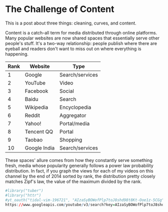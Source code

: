 #+STARTUP: indent hidestars
#+PROPERTY: header-args:R :session *R* :exports both :colnames yes :eval never-export :results value
#+hugo_section: notes
#+hugo_base_dir: ../
#+hugo_front_matter_format: yaml

* The Challenge of Content
This is a post about three things: cleaning, curves, and content.

Content is a catch-all term for media distributed through online
platforms. Many popular websites are now shared spaces that
essentially serve other people's stuff. It's a two-way relationship:
people publish where there are eyeball and readers don't want to miss
out on where everything is happening.

| Rank | Website      | Type            |
|------+--------------+-----------------|
|    1 | Google       | Search/services |
|    2 | YouTube      | Video           |
|    3 | Facebook     | Social          |
|    4 | Baidu        | Search          |
|    5 | Wikipedia    | Encyclopedia    |
|    6 | Reddit       | Aggregator      |
|    7 | Yahoo!       | Portal/media    |
|    8 | Tencent QQ   | Portal          |
|    9 | Taobao       | Shopping        |
|   10 | Google India | Search/services |

These spaces' allure comes from how they constantly serve something
fresh, media whose popularity generally follows a power law
probability distribution. In fact, if you graph the views for each of
my videos on this channel by the end of 2014 sorted by rank, the
distribution pretty closely matches Zipf's law, the value of the
maximum divided by the rank.

#+BEGIN_SRC R
#library("tuber")
#library("httr")
#yt_oauth("tidal-vim-196721", "AIzaSyBOWofPlp7toJ8shd98t8Kt-Ooe1z-5CGg")
https://www.googleapis.com/youtube/v3/search?key=AIzaSyBOWofPlp7toJ8shd98t8Kt-Ooe1z-5CGg&channelId=UCmdtMVA4uq2LJliikUCwNbQ&part=snippet,id&order=date&maxResults=20
#+END_SRC
